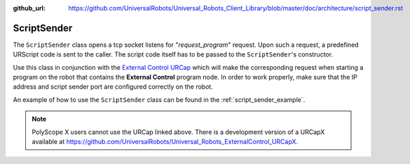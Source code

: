 :github_url: https://github.com/UniversalRobots/Universal_Robots_Client_Library/blob/master/doc/architecture/script_sender.rst

.. _script_sender:

ScriptSender
============

The ``ScriptSender`` class opens a tcp socket listens for "*request_program*" request. Upon such a
request, a predefined URScript code is sent to the caller. The script code itself has to be passed
to the ``ScriptSender``'s constructor.

Use this class in conjunction with the `External Control URCap
<https://github.com/UniversalRobots/Universal_Robots_ExternalControl_URCap>`_ which will make the
corresponding request when starting a program on the robot that contains the **External Control**
program node. In order to work properly, make sure that the IP address and script sender port are
configured correctly on the robot.

An example of how to use the ``ScriptSender`` class can be found in the :ref:`script_sender_example`.

.. note::
   PolyScope X users cannot use the URCap linked above. There is a development version of a URCapX
   available at https://github.com/UniversalRobots/Universal_Robots_ExternalControl_URCapX.
